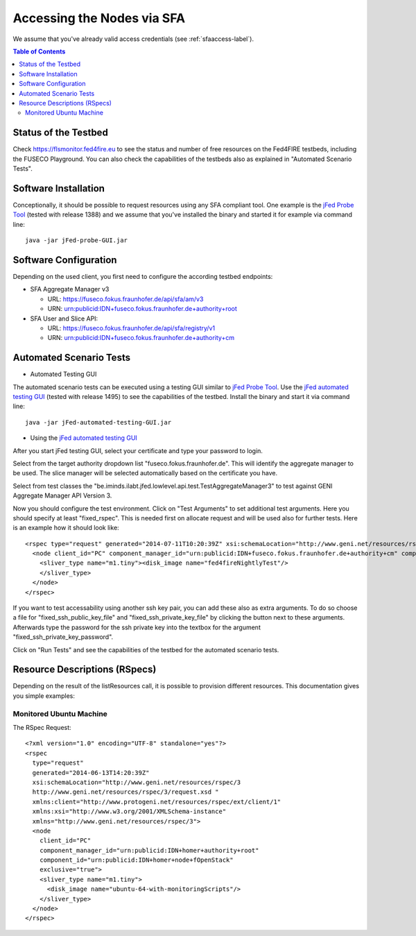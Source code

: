 ```````````````````````````````
Accessing the Nodes via SFA
```````````````````````````````

We assume that you've already valid access credentials (see :ref:`sfaaccess-label`).

.. contents:: Table of Contents


Status of the Testbed
=====================

Check https://flsmonitor.fed4fire.eu to see the status and number of free resources on the Fed4FIRE testbeds, including the FUSECO Playground. You can also check the capabilities of the testbeds also as explained in "Automated Scenario Tests".


Software Installation
=====================

Conceptionally, it should be possible to request resources using any SFA compliant tool.
One example is the `jFed Probe Tool <http://jfed.iminds.be>`_ (tested with release 1388) and we assume that you've
installed the binary and started it for example via command line::

   java -jar jFed-probe-GUI.jar

Software Configuration
======================

Depending on the used client, you first need to configure the according testbed endpoints:

* SFA Aggregate Manager v3

  * URL: https://fuseco.fokus.fraunhofer.de/api/sfa/am/v3
  * URN: urn:publicid:IDN+fuseco.fokus.fraunhofer.de+authority+root

* SFA User and Slice API: 

  * URL: https://fuseco.fokus.fraunhofer.de/api/sfa/registry/v1
  * URN: urn:publicid:IDN+fuseco.fokus.fraunhofer.de+authority+cm
  
  
  
Automated Scenario Tests
========================

* Automated Testing GUI

The automated scenario tests can be executed using a testing GUI similar to `jFed Probe Tool <http://jfed.iminds.be>`_. Use the `jFed automated testing GUI <http://jfed.iminds.be>`_ (tested with release 1495) to see the capabilities of the testbed. Install the binary and start it via command line::

   java -jar jFed-automated-testing-GUI.jar

* Using the `jFed automated testing GUI <http://jfed.iminds.be>`_

After you start jFed testing GUI, select your certificate and type your password to login.

Select from the target authority dropdown list "fuseco.fokus.fraunhofer.de". This will identify the aggregate manager to be used. The slice manager will be selected automatically based on the certificate you have.

Select from test classes the "be.iminds.ilabt.jfed.lowlevel.api.test.TestAggregateManager3" to test against GENI Aggregate Manager API Version 3.

Now you should configure the test environment. Click on "Test Arguments" to set additional test arguments. Here you should specify at least "fixed_rspec". This is needed first on allocate request and will be used also for further tests. Here is an example how it should look like::

  <rspec type="request" generated="2014-07-11T10:20:39Z" xsi:schemaLocation="http://www.geni.net/resources/rspec/3 http://www.geni.net/resources/rspec/3/request.xsd " xmlns:client="http://www.protogeni.net/resources/rspec/ext/client/1" xmlns:xsi="http://www.w3.org/2001/XMLSchema-instance" xmlns="http://www.geni.net/resources/rspec/3">
    <node client_id="PC" component_manager_id="urn:publicid:IDN+fuseco.fokus.fraunhofer.de+authority+cm" component_id="urn:publicid:IDN+localhost+node+fOpenStack" exclusive="true">
      <sliver_type name="m1.tiny"><disk_image name="fed4fireNightlyTest"/>
      </sliver_type>
    </node>
  </rspec>

If you want to test accessability using another ssh key pair, you can add these also as extra arguments. To do so choose a file for  "fixed_ssh_public_key_file" and "fixed_ssh_private_key_file" by clicking the button next to these arguments. Afterwards type the password for the ssh private key into the textbox for the argument "fixed_ssh_private_key_password".

Click on "Run Tests" and see the capabilities of the testbed for the automated scenario tests.


Resource Descriptions (RSpecs)
==============================

Depending on the result of the listResources call, it is possible to provision different resources.
This documentation gives you simple examples:

Monitored Ubuntu Machine
------------------------

The RSpec Request::

  <?xml version="1.0" encoding="UTF-8" standalone="yes"?>
  <rspec
    type="request"
    generated="2014-06-13T14:20:39Z"
    xsi:schemaLocation="http://www.geni.net/resources/rspec/3
    http://www.geni.net/resources/rspec/3/request.xsd " 
    xmlns:client="http://www.protogeni.net/resources/rspec/ext/client/1" 
    xmlns:xsi="http://www.w3.org/2001/XMLSchema-instance" 
    xmlns="http://www.geni.net/resources/rspec/3">
    <node
      client_id="PC"
      component_manager_id="urn:publicid:IDN+homer+authority+root"
      component_id="urn:publicid:IDN+homer+node+fOpenStack"
      exclusive="true">
      <sliver_type name="m1.tiny">
        <disk_image name="ubuntu-64-with-monitoringScripts"/>
      </sliver_type>
    </node>
  </rspec>

